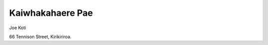 .. title: Whakapa
.. slug: contact-us
.. date: 2021-01-20 17:09:32 UTC+13:00
.. tags: 
.. category: 
.. link: 
.. description: Maori ~ Contact details
.. type: text
.. hidetitle: True

Kaiwhakahaere Pae
=================

.. image:: /images/joe_1.png
       :scale: 100 %
       :alt: Blind people. This is a photo of Joe
       :align: left

Joe Koti

66 Tennison Street, 
Kirikiriroa.
